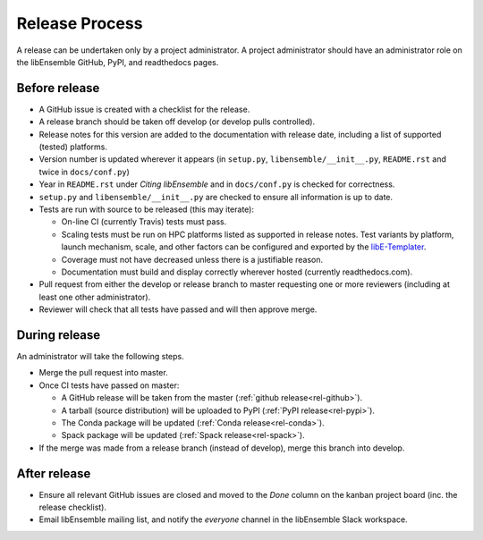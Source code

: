 Release Process
===============

A release
can be undertaken only by a project administrator. A project administrator
should have an administrator role on the libEnsemble GitHub, PyPI, and
readthedocs pages.

Before release
--------------

- A GitHub issue is created with a checklist for the release.

- A release branch should be taken off develop (or develop pulls controlled).

- Release notes for this version are added to the documentation with release
  date, including a list of supported (tested) platforms.

- Version number is updated wherever it appears
  (in ``setup.py``, ``libensemble/__init__.py``, ``README.rst`` and twice in ``docs/conf.py``)

- Year in ``README.rst`` under *Citing libEnsemble* and in ``docs/conf.py`` is checked for correctness.

- ``setup.py`` and ``libensemble/__init__.py`` are checked to ensure all information is up to date.

- Tests are run with source to be released (this may iterate):

  - On-line CI (currently Travis) tests must pass.

  - Scaling tests must be run on HPC platforms listed as supported in release notes.
    Test variants by platform, launch mechanism, scale, and other factors can
    be configured and exported by the libE-Templater_.

  - Coverage must not have decreased unless there is a justifiable reason.

  - Documentation must build and display correctly wherever hosted (currently readthedocs.com).

- Pull request from either the develop or release branch to master requesting
  one or more reviewers (including at least one other administrator).

- Reviewer will check that all tests have passed and will then approve merge.

During release
--------------

An administrator will take the following steps.

- Merge the pull request into master.

- Once CI tests have passed on master:

  - A GitHub release will be taken from the master (:ref:`github release<rel-github>`).

  - A tarball (source distribution) will be uploaded to PyPI (:ref:`PyPI release<rel-pypi>`).

  - The Conda package will be updated (:ref:`Conda release<rel-conda>`).

  - Spack package will be updated (:ref:`Spack release<rel-spack>`).

- If the merge was made from a release branch (instead of develop), merge this branch into develop.

After release
-------------

- Ensure all relevant GitHub issues are closed and moved to the *Done* column
  on the kanban project board (inc. the release checklist).

- Email libEnsemble mailing list, and notify the `everyone` channel in the libEnsemble Slack workspace.

.. _libE-Templater: https://github.com/Libensemble/libE-templater

